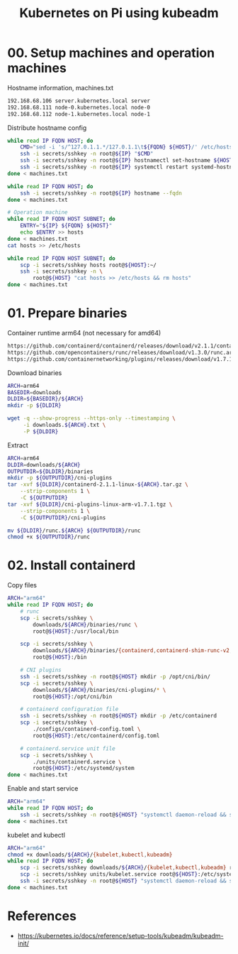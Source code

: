 #+title: Kubernetes on Pi using kubeadm

* 00. Setup machines and operation machines
Hostname information, machines.txt
#+begin_src txt
192.168.68.106 server.kubernetes.local server
192.168.68.111 node-0.kubernetes.local node-0
192.168.68.112 node-1.kubernetes.local node-1
#+end_src
Distribute hostname config
#+begin_src sh
while read IP FQDN HOST; do
    CMD="sed -i 's/^127.0.1.1.*/127.0.1.1\t${FQDN} ${HOST}/' /etc/hosts"
    ssh -i secrets/sshkey -n root@${IP} "$CMD"
    ssh -i secrets/sshkey -n root@${IP} hostnamectl set-hostname ${HOST}
    ssh -i secrets/sshkey -n root@${IP} systemctl restart systemd-hostnamed
done < machines.txt

while read IP FQDN HOST; do
    ssh -i secrets/sshkey -n root@${IP} hostname --fqdn
done < machines.txt

# Operation machine
while read IP FQDN HOST SUBNET; do
    ENTRY="${IP} ${FQDN} ${HOST}"
    echo $ENTRY >> hosts
done < machines.txt
cat hosts >> /etc/hosts

while read IP FQDN HOST SUBNET; do
    scp -i secrets/sshkey hosts root@${HOST}:~/
    ssh -i secrets/sshkey -n \
        root@${HOST} "cat hosts >> /etc/hosts && rm hosts"
done < machines.txt
#+end_src
* 01. Prepare binaries
Container runtime
arm64 (not necessary for amd64)
#+begin_src txt
https://github.com/containerd/containerd/releases/download/v2.1.1/containerd-2.1.1-linux-arm64.tar.gz
https://github.com/opencontainers/runc/releases/download/v1.3.0/runc.arm64
https://github.com/containernetworking/plugins/releases/download/v1.7.1/cni-plugins-linux-arm-v1.7.1.tgz

#+end_src

Download binaries
#+begin_src sh
ARCH=arm64
BASEDIR=downloads
DLDIR=${BASEDIR}/${ARCH}
mkdir -p ${DLDIR}

wget -q --show-progress --https-only --timestamping \
     -i downloads.${ARCH}.txt \
     -P ${DLDIR}
#+end_src
Extract
#+begin_src sh
ARCH=arm64
DLDIR=downloads/${ARCH}
OUTPUTDIR=${DLDIR}/binaries
mkdir -p ${OUTPUTDIR}/cni-plugins
tar -xvf ${DLDIR}/containerd-2.1.1-linux-${ARCH}.tar.gz \
    --strip-components 1 \
    -C ${OUTPUTDIR}
tar -xvf ${DLDIR}/cni-plugins-linux-arm-v1.7.1.tgz \
    --strip-components 1 \
    -C ${OUTPUTDIR}/cni-plugins

mv ${DLDIR}/runc.${ARCH} ${OUTPUTDIR}/runc
chmod +x ${OUTPUTDIR}/runc
#+end_src
* 02. Install containerd
Copy files
#+begin_src sh
ARCH="arm64"
while read IP FQDN HOST; do
    # runc
    scp -i secrets/sshkey \
        downloads/${ARCH}/binaries/runc \
        root@${HOST}:/usr/local/bin

    scp -i secrets/sshkey \
        downloads/${ARCH}/binaries/{containerd,containerd-shim-runc-v2,containerd-stress} \
        root@${HOST}:/bin
    
    # CNI plugins
    ssh -i secrets/sshkey -n root@${HOST} mkdir -p /opt/cni/bin/
    scp -i secrets/sshkey \
        downloads/${ARCH}/binaries/cni-plugins/* \
        root@${HOST}:/opt/cni/bin

    # containerd configuration file
    ssh -i secrets/sshkey -n root@${HOST} mkdir -p /etc/containerd
    scp -i secrets/sshkey \
        ./configs/containerd-config.toml \
        root@${HOST}:/etc/containerd/config.toml
    
    # containerd.service unit file
    scp -i secrets/sshkey \
        ./units/containerd.service \
        root@${HOST}:/etc/systemd/system
done < machines.txt
#+end_src
Enable and start service
#+begin_src sh
ARCH="arm64"
while read IP FQDN HOST; do
    ssh -i secrets/sshkey -n root@${HOST} "systemctl daemon-reload && systemctl enable --now containerd"
done < machines.txt
#+end_src
kubelet and kubectl
#+begin_src sh
ARCH="arm64"
chmod +x downloads/${ARCH}/{kubelet,kubectl,kubeadm}
while read IP FQDN HOST; do
    scp -i secrets/sshkey downloads/${ARCH}/{kubelet,kubectl,kubeadm} root@${HOST}:/usr/local/bin
    scp -i secrets/sshkey units/kubelet.service root@${HOST}:/etc/systemd/system/
    ssh -i secrets/sshkey -n root@${HOST} "systemctl daemon-reload && systemctl enable --now kubelet"
done < machines.txt
#+end_src
* References
- https://kubernetes.io/docs/reference/setup-tools/kubeadm/kubeadm-init/
